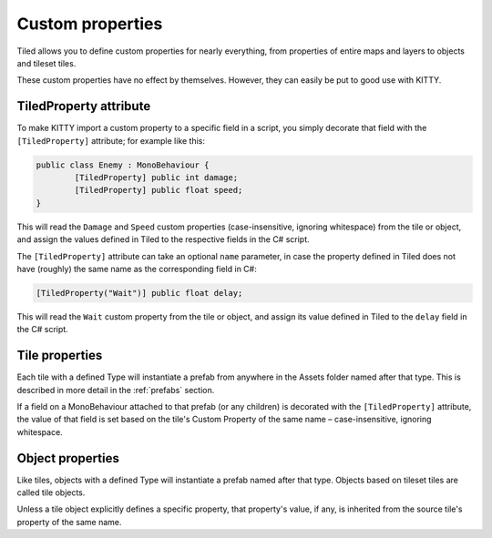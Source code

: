 .. _properties:

Custom properties
=================

Tiled allows you to define custom properties for nearly everything, from properties of entire maps
and layers to objects and tileset tiles.

These custom properties have no effect by themselves. However, they can easily be put to good use
with KITTY.


TiledProperty attribute
-----------------------

To make KITTY import a custom property to a specific field in a script, you simply decorate that
field with the ``[TiledProperty]`` attribute; for example like this:

.. code-block:: c#

	public class Enemy : MonoBehaviour {
		[TiledProperty] public int damage;
		[TiledProperty] public float speed;
	}

This will read the ``Damage`` and ``Speed`` custom properties (case-insensitive, ignoring
whitespace) from the tile or object, and assign the values defined in Tiled to the respective fields
in the C# script.

The ``[TiledProperty]`` attribute can take an optional ``name`` parameter, in case the property
defined in Tiled does not have (roughly) the same name as the corresponding field in C#:

.. code-block:: c#

	[TiledProperty("Wait")] public float delay;

This will read the ``Wait`` custom property from the tile or object, and assign its value defined in
Tiled to the ``delay`` field in the C# script.


Tile properties
---------------

Each tile with a defined Type will instantiate a prefab from anywhere in the Assets folder named
after that type. This is described in more detail in the :ref:`prefabs` section.

If a field on a MonoBehaviour attached to that prefab (or any children) is decorated with the
``[TiledProperty]`` attribute, the value of that field is set based on the tile's Custom Property of
the same name – case-insensitive, ignoring whitespace.


Object properties
-----------------

Like tiles, objects with a defined Type will instantiate a prefab named after that type. Objects
based on tileset tiles are called tile objects.

Unless a tile object explicitly defines a specific property, that property's value, if any, is
inherited from the source tile's property of the same name.